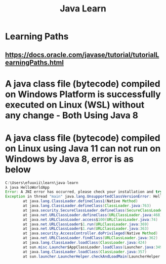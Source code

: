 #+TITLE: Java Learn
* Learning Paths
** https://docs.oracle.com/javase/tutorial/tutorialLearningPaths.html
* A java class file (bytecode) compiled on Windows Platform is successfully executed on Linux (WSL) without any change - Both Using Java 8
* A java class file (bytecode) compiled on Linux using Java 11 can not run on Windows by Java 8, error is as below
#+begin_src java
C:\Users\efuuxii\learn\java-learn
λ java HelloWorldApp
Error: A JNI error has occurred, please check your installation and try again
Exception in thread "main" java.lang.UnsupportedClassVersionError: HelloWorldApp has been compiled by a more recent version of the Java Runtime (class file version 55.0), this version of the Java Runtime only recognizes class file versions up to 52.0
        at java.lang.ClassLoader.defineClass1(Native Method)
        at java.lang.ClassLoader.defineClass(ClassLoader.java:763)
        at java.security.SecureClassLoader.defineClass(SecureClassLoader.java:142)
        at java.net.URLClassLoader.defineClass(URLClassLoader.java:468)
        at java.net.URLClassLoader.access$100(URLClassLoader.java:74)
        at java.net.URLClassLoader$1.run(URLClassLoader.java:369)
        at java.net.URLClassLoader$1.run(URLClassLoader.java:363)
        at java.security.AccessController.doPrivileged(Native Method)
        at java.net.URLClassLoader.findClass(URLClassLoader.java:362)
        at java.lang.ClassLoader.loadClass(ClassLoader.java:424)
        at sun.misc.Launcher$AppClassLoader.loadClass(Launcher.java:349)
        at java.lang.ClassLoader.loadClass(ClassLoader.java:357)
        at sun.launcher.LauncherHelper.checkAndLoadMain(LauncherHelper.java:495)
#+end_src
